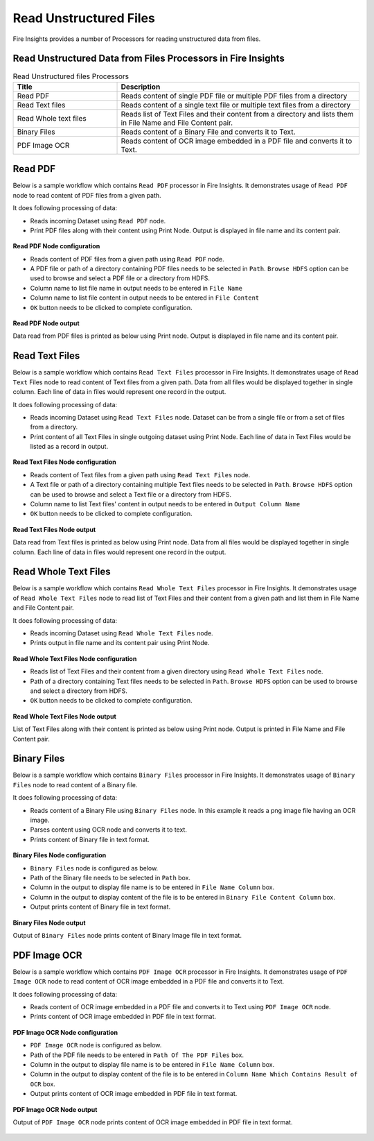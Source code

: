 Read Unstructured Files
==========

Fire Insights provides a number of Processors for reading unstructured data from files.


Read Unstructured Data from Files Processors in Fire Insights
----------------------------------------


.. list-table:: Read Unstructured files Processors
   :widths: 30 70
   :header-rows: 1

   * - Title
     - Description
   * - Read PDF
     - Reads content of single PDF file or multiple PDF files from a directory
   * - Read Text files
     - Reads content of a single text file or multiple text files from a directory
   * - Read Whole text files
     - Reads list of Text Files and their content from a directory and lists them in File Name and File Content pair.
   * - Binary Files
     - Reads content of a Binary File and converts it to Text.
   * - PDF Image OCR
     - Reads content of OCR image embedded in a PDF file and converts it to Text.
 

Read PDF
----------------------------------------

Below is a sample workflow which contains ``Read PDF`` processor in Fire Insights. It demonstrates usage of ``Read PDF`` node to read content of PDF files from a given path.

It does following processing of data:

*	Reads incoming Dataset using ``Read PDF`` node.
* 	Print PDF files along with their content using Print Node. Output is displayed in file name and its content pair.

.. figure:: ../../_assets/user-guide/read-write/read-unstructured/readpdf-demo-workflow.png
   :alt: readpdf_node_userguide
   :width: 60%
   

**Read PDF Node configuration**

*	Reads content of PDF files from a given path using ``Read PDF`` node.
*	A PDF file or path of a directory containing PDF files needs to be selected in ``Path``. ``Browse HDFS`` option can be used to browse and select a PDF file or a directory from HDFS.
*	Column name to list file name in output needs to be entered in ``File Name``
*	Column name to list file content in output needs to be entered in ``File Content``
*	``OK`` button needs to be clicked to complete configuration.

.. figure:: ../../_assets/user-guide/read-write/read-unstructured/readpdf-configuration.png
   :alt: readpdf_node_userguide
   :width: 90%

**Read PDF Node output**

Data read from PDF files is printed as below using Print node. Output is displayed in file name and its content pair.

.. figure:: ../../_assets/user-guide/read-write/read-unstructured/readpdf-printnode-output.png
   :alt: readpdf_node_userguide
   :width: 90%
   
Read Text Files
----------------------------------------

Below is a sample workflow which contains ``Read Text Files`` processor in Fire Insights. It demonstrates usage of ``Read Text`` Files node to read content of Text files from a given path. Data from all files would be displayed together in single column. Each line of data in files would represent one record in the output.

It does following processing of data:

*	Reads incoming Dataset using ``Read Text Files`` node. Dataset can be from a single file or from a set of files from a directory.
* 	Print content of all Text Files in single outgoing dataset using Print Node. Each line of data in Text Files would be listed as a record in output.

.. figure:: ../../_assets/user-guide/read-write/read-unstructured/readtextfiles-demo-workflow.png
   :alt: readtextfiles_node_userguide
   :width: 60%
   

**Read Text Files Node configuration**

*	Reads content of Text files from a given path using ``Read Text Files`` node.
*	A Text file or path of a directory containing multiple Text files needs to be selected in ``Path``. ``Browse HDFS`` option can be used to browse and select a Text file or a directory from HDFS.
*	Column name to list Text files' content in output needs to be entered in ``Output Column Name``
*	``OK`` button needs to be clicked to complete configuration.

.. figure:: ../../_assets/user-guide/read-write/read-unstructured/readtextfiles-configuration.png
   :alt: readtextfiles_node_userguide
   :width: 90%

**Read Text Files Node output**

Data read from Text files is printed as below using Print node. Data from all files would be displayed together in single column. Each line of data in files would represent one record in the output.

.. figure:: ../../_assets/user-guide/read-write/read-unstructured/readtextfiles-printnode-output.png
   :alt: readtextfiles_node_userguide
   :width: 90%
   
Read Whole Text Files
----------------------------------------

Below is a sample workflow which contains ``Read Whole Text Files`` processor in Fire Insights. It demonstrates usage of ``Read Whole Text Files`` node to read list of Text Files and their content from a given path and list them in File Name and File Content pair.

It does following processing of data:

*	Reads incoming Dataset using ``Read Whole Text Files`` node.
* 	Prints output in file name and its content pair using Print Node.

.. figure:: ../../_assets/user-guide/read-write/read-unstructured/readwholetext-demo-workflow.png
   :alt: readwholetext_node_userguide
   :width: 60%
   

**Read Whole Text Files Node configuration**

*	Reads list of Text Files and their content from a given directory using ``Read Whole Text Files`` node.
*	Path of a directory containing Text files needs to be selected in ``Path``. ``Browse HDFS`` option can be used to browse and select a directory from HDFS.
*	``OK`` button needs to be clicked to complete configuration.

.. figure:: ../../_assets/user-guide/read-write/read-unstructured/readwholetext-configuration.png
   :alt: readwholetext_node_userguide
   :width: 90%

**Read Whole Text Files Node output**

List of Text Files along with their content is printed as below using Print node. Output is printed in File Name and File Content pair.

.. figure:: ../../_assets/user-guide/read-write/read-unstructured/readwholetext-printnode-output.png
   :alt: readwholetext_node_userguide
   :width: 90%

Binary Files
----------------------------------------

Below is a sample workflow which contains ``Binary Files`` processor in Fire Insights. It demonstrates usage of ``Binary Files`` node to read content of a Binary file.

It does following processing of data:

*	Reads content of a Binary File using ``Binary Files`` node. In this example it reads a png image file having an OCR image.
*	Parses content using OCR node and converts it to text.
*	Prints content of Binary file in text format.

.. figure:: ../../_assets/user-guide/read-write/read-unstructured/binaryfiles-demo-workflow.png
   :alt: readwrite_userguide
   :width: 60%
   
**Binary Files Node configuration**

*	``Binary Files`` node is configured as below.
*	Path of the Binary file needs to be selected in ``Path`` box.
*	Column in the output to display file name is to be entered in ``File Name Column`` box.
*	Column in the output to display content of the file is to be entered in ``Binary File Content Column`` box.
*	Output prints content of Binary file in text format.

.. figure:: ../../_assets/user-guide/read-write/read-unstructured/binaryfiles-config.png
   :alt: readwrite_userguide
   :width: 90%
   
**Binary Files Node output**

Output of ``Binary Files`` node prints content of Binary Image file in text format.

.. figure:: ../../_assets/user-guide/read-write/read-unstructured/binaryfiles-printnode-output.png
   :alt: readwrite_userguide
   :width: 90%       	    

PDF Image OCR
----------------------------------------

Below is a sample workflow which contains ``PDF Image OCR`` processor in Fire Insights. It demonstrates usage of ``PDF Image OCR`` node to read content of OCR image embedded in a PDF file and converts it to Text.

It does following processing of data:

*	Reads content of OCR image embedded in a PDF file and converts it to Text using ``PDF Image OCR`` node.
*	Prints content of OCR image embedded in PDF file in text format.

.. figure:: ../../_assets/user-guide/read-write/read-unstructured/pdfocr-demo-workflow.png
   :alt: readwrite_userguide
   :width: 60%
   
**PDF Image OCR Node configuration**

*	``PDF Image OCR`` node is configured as below.
*	Path of the PDF file needs to be entered in ``Path Of The PDF Files`` box.
*	Column in the output to display file name is to be entered in ``File Name Column`` box.
*	Column in the output to display content of the file is to be entered in ``Column Name Which Contains Result of OCR`` box.
*	Output prints content of OCR image embedded in PDF file in text format.

.. figure:: ../../_assets/user-guide/read-write/read-unstructured/pdfocr-config.png
   :alt: readwrite_userguide
   :width: 90%
   
**PDF Image OCR Node output**

Output of ``PDF Image OCR`` node prints content of OCR image embedded in PDF file in text format.

.. figure:: ../../_assets/user-guide/read-write/read-unstructured/pdfocr-printnode-output.png
   :alt: readwrite_userguide
   :width: 90%       	    
